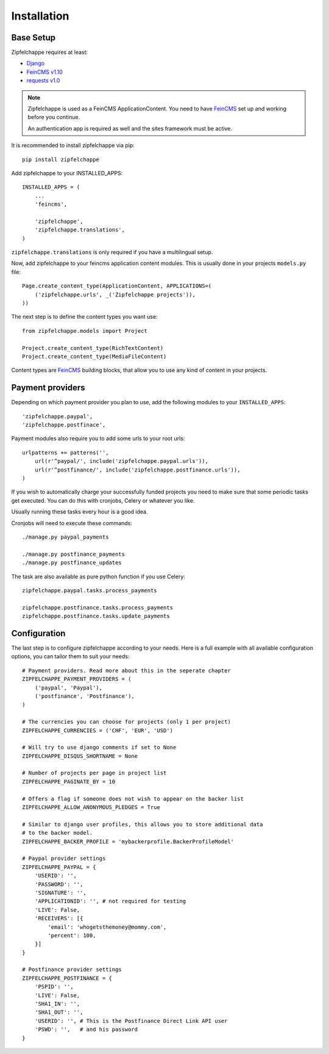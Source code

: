 .. _installation:


Installation
============

Base Setup
----------

Zipfelchappe requires at least:

* `Django <https://github.com/django/django>`_
* `FeinCMS v1.10 <https://github.com/feincms/feincms>`_
* `requests v1.0 <https://github.com/kennethreitz/requests/>`_

.. note:: Zipfelchappe is used as a FeinCMS ApplicationContent.
    You need to have FeinCMS_ set up and working before you continue.

    An authentication app is required as well and the sites framework must be active.


It is recommended to install zipfelchappe via pip::

    pip install zipfelchappe

Add zipfelchappe to your INSTALLED_APPS::

    INSTALLED_APPS = (
        ...
        'feincms',

        'zipfelchappe',
        'zipfelchappe.translations',
    )

``zipfelchappe.translations`` is only required if you have a multilingual setup.



Now, add zipfelchappe to your feincms application content modules. This is
usually done in your projects ``models.py`` file::

    Page.create_content_type(ApplicationContent, APPLICATIONS=(
        ('zipfelchappe.urls', _('Zipfelchappe projects')),
    ))

The next step is to define the content types you want use::

    from zipfelchappe.models import Project

    Project.create_content_type(RichTextContent)
    Project.create_content_type(MediaFileContent)

Content types are FeinCMS_ building blocks, that allow you to use any kind of
content in your projects.

.. _FeinCMS: http://feincms.org


Payment providers
-----------------

Depending on which payment provider you plan to use, add the following modules
to your ``INSTALLED_APPS``::

    'zipfelchappe.paypal',
    'zipfelchappe.postfinace',

Payment modules also require you to add some urls to your root urls::

    urlpatterns += patterns('',
        url(r'^paypal/', include('zipfelchappe.paypal.urls')),
        url(r'^postfinance/', include('zipfelchappe.postfinance.urls')),
    )

If you wish to automatically charge your successfully funded projects you need
to make sure that some periodic tasks get executed. You can do this with
cronjobs, Celery or whatever you like.

Usually running these tasks every hour is a good idea.

Cronjobs will need to execute these commands::

    ./manage.py paypal_payments

    ./manage.py postfinance_payments
    ./manage.py postfinance_updates

The task are also available as pure python function if you use Celery::

    zipfelchappe.paypal.tasks.process_payments

    zipfelchappe.postfinance.tasks.process_payments
    zipfelchappe.postfinance.tasks.update_payments


Configuration
-------------

The last step is to configure zipfelchappe according to your needs. Here is
a full example with all available configuration options, you can tailor them
to suit your needs:
::

    # Payment providers. Read more about this in the seperate chapter
    ZIPFELCHAPPE_PAYMENT_PROVIDERS = (
        ('paypal', 'Paypal'),
        ('postfinance', 'Postfinance'),
    )

    # The currencies you can choose for projects (only 1 per project)
    ZIPFELCHAPPE_CURRENCIES = ('CHF', 'EUR', 'USD')

    # Will try to use django comments if set to None
    ZIPFELCHAPPE_DISQUS_SHORTNAME = None

    # Number of projects per page in project list
    ZIPFELCHAPPE_PAGINATE_BY = 10

    # Offers a flag if someone does not wish to appear on the backer list
    ZIPFELCHAPPE_ALLOW_ANONYMOUS_PLEDGES = True

    # Similar to django user profiles, this allows you to store additional data
    # to the backer model.
    ZIPFELCHAPPE_BACKER_PROFILE = 'mybackerprofile.BackerProfileModel'

    # Paypal provider settings
    ZIPFELCHAPPE_PAYPAL = {
        'USERID': '',
        'PASSWORD': '',
        'SIGNATURE': '',
        'APPLICATIONID': '', # not required for testing
        'LIVE': False,
        'RECEIVERS': [{
            'email': 'whogetsthemoney@mommy.com',
            'percent': 100,
        }]
    }

    # Postfinance provider settings
    ZIPFELCHAPPE_POSTFINANCE = {
        'PSPID': '',
        'LIVE': False,
        'SHA1_IN': '',
        'SHA1_OUT': '',
        'USERID': '', # This is the Postfinance Direct Link API user
        'PSWD': '',   # and his password
    }
